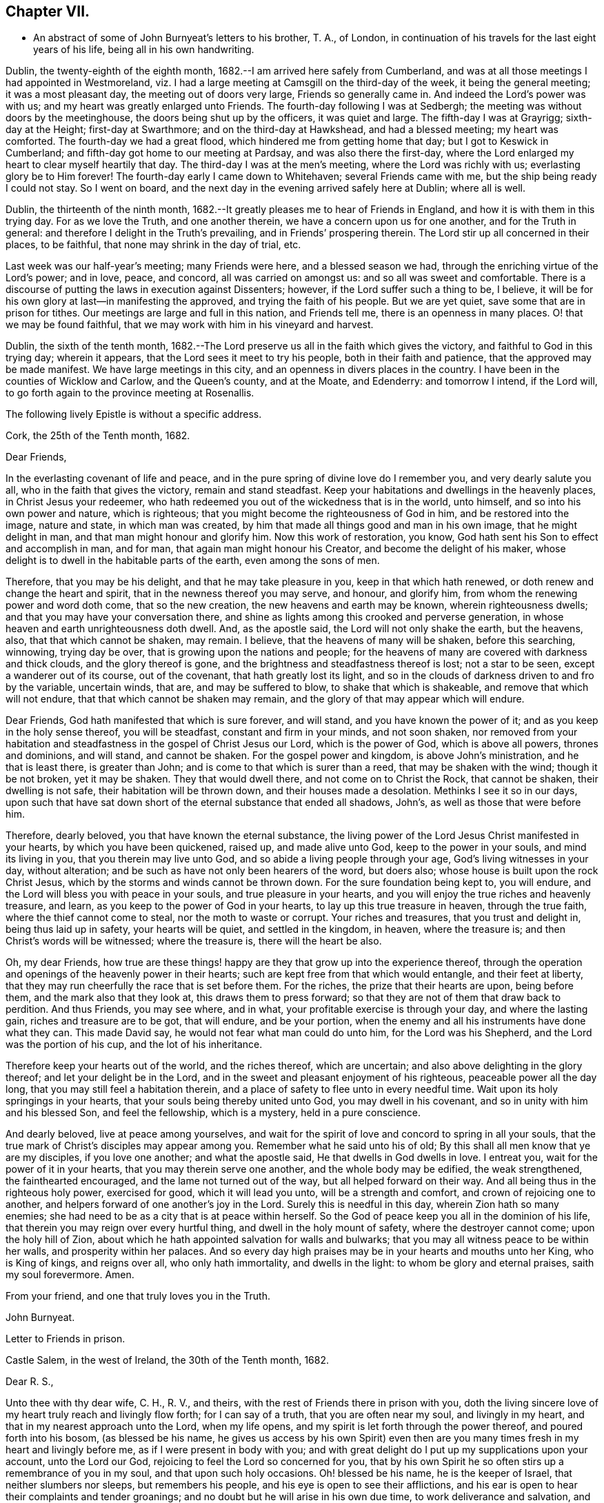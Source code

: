 == Chapter VII.

[.chapter-synopsis]
* An abstract of some of John Burnyeat`'s letters to his brother, T. A., of London, in continuation of his travels for the last eight years of his life, being all in his own handwriting.

Dublin, the twenty-eighth of the eighth month,
1682.--I am arrived here safely from Cumberland,
and was at all those meetings I had appointed in Westmoreland,
viz. I had a large meeting at Camsgill on the third-day of the week,
it being the general meeting; it was a most pleasant day,
the meeting out of doors very large, Friends so generally came in.
And indeed the Lord`'s power was with us; and my heart was greatly enlarged unto Friends.
The fourth-day following I was at Sedbergh;
the meeting was without doors by the meetinghouse,
the doors being shut up by the officers, it was quiet and large.
The fifth-day I was at Grayrigg; sixth-day at the Height; first-day at Swarthmore;
and on the third-day at Hawkshead, and had a blessed meeting; my heart was comforted.
The fourth-day we had a great flood, which hindered me from getting home that day;
but I got to Keswick in Cumberland; and fifth-day got home to our meeting at Pardsay,
and was also there the first-day,
where the Lord enlarged my heart to clear myself heartily that day.
The third-day I was at the men`'s meeting, where the Lord was richly with us;
everlasting glory be to Him forever!
The fourth-day early I came down to Whitehaven; several Friends came with me,
but the ship being ready I could not stay.
So I went on board, and the next day in the evening arrived safely here at Dublin;
where all is well.

Dublin, the thirteenth of the ninth month,
1682.--It greatly pleases me to hear of Friends in England,
and how it is with them in this trying day.
For as we love the Truth, and one another therein,
we have a concern upon us for one another, and for the Truth in general:
and therefore I delight in the Truth`'s prevailing, and in Friends`' prospering therein.
The Lord stir up all concerned in their places, to be faithful,
that none may shrink in the day of trial, etc.

Last week was our half-year`'s meeting; many Friends were here,
and a blessed season we had, through the enriching virtue of the Lord`'s power;
and in love, peace, and concord, all was carried on amongst us:
and so all was sweet and comfortable.
There is a discourse of putting the laws in execution against Dissenters; however,
if the Lord suffer such a thing to be, I believe,
it will be for his own glory at last--in manifesting the approved,
and trying the faith of his people.
But we are yet quiet, save some that are in prison for tithes.
Our meetings are large and full in this nation, and Friends tell me,
there is an openness in many places.
O! that we may be found faithful,
that we may work with him in his vineyard and harvest.

Dublin, the sixth of the tenth month,
1682.--The Lord preserve us all in the faith which gives the victory,
and faithful to God in this trying day; wherein it appears,
that the Lord sees it meet to try his people, both in their faith and patience,
that the approved may be made manifest.
We have large meetings in this city, and an openness in divers places in the country.
I have been in the counties of Wicklow and Carlow, and the Queen`'s county,
and at the Moate, and Edenderry: and tomorrow I intend, if the Lord will,
to go forth again to the province meeting at Rosenallis.

[.offset]
The following lively Epistle is without a specific address.

[.embedded-content-document.epistle]
--

[.signed-section-context-open]
Cork, the 25th of the Tenth month, 1682.

[.salutation]
Dear Friends,

In the everlasting covenant of life and peace,
and in the pure spring of divine love do I remember you, and very dearly salute you all,
who in the faith that gives the victory, remain and stand steadfast.
Keep your habitations and dwellings in the heavenly places,
in Christ Jesus your redeemer,
who hath redeemed you out of the wickedness that is in the world, unto himself,
and so into his own power and nature, which is righteous;
that you might become the righteousness of God in him, and be restored into the image,
nature and state, in which man was created,
by him that made all things good and man in his own image, that he might delight in man,
and that man might honour and glorify him.
Now this work of restoration, you know,
God hath sent his Son to effect and accomplish in man, and for man,
that again man might honour his Creator, and become the delight of his maker,
whose delight is to dwell in the habitable parts of the earth,
even among the sons of men.

Therefore, that you may be his delight, and that he may take pleasure in you,
keep in that which hath renewed, or doth renew and change the heart and spirit,
that in the newness thereof you may serve, and honour, and glorify him,
from whom the renewing power and word doth come, that so the new creation,
the new heavens and earth may be known, wherein righteousness dwells;
and that you may have your conversation there,
and shine as lights among this crooked and perverse generation,
in whose heaven and earth unrighteousness doth dwell.
And, as the apostle said, the Lord will not only shake the earth, but the heavens, also,
that that which cannot be shaken, may remain.
I believe, that the heavens of many will be shaken, before this searching, winnowing,
trying day be over, that is growing upon the nations and people;
for the heavens of many are covered with darkness and thick clouds,
and the glory thereof is gone, and the brightness and steadfastness thereof is lost;
not a star to be seen, except a wanderer out of its course, out of the covenant,
that hath greatly lost its light,
and so in the clouds of darkness driven to and fro by the variable, uncertain winds,
that are, and may be suffered to blow, to shake that which is shakeable,
and remove that which will not endure, that that which cannot be shaken may remain,
and the glory of that may appear which will endure.

Dear Friends, God hath manifested that which is sure forever, and will stand,
and you have known the power of it; and as you keep in the holy sense thereof,
you will be steadfast, constant and firm in your minds, and not soon shaken,
nor removed from your habitation and steadfastness in
the gospel of Christ Jesus our Lord,
which is the power of God, which is above all powers, thrones and dominions,
and will stand, and cannot be shaken.
For the gospel power and kingdom, is above John`'s ministration,
and he that is least there, is greater than John;
and is come to that which is surer than a reed, that may be shaken with the wind;
though it be not broken, yet it may be shaken.
They that would dwell there, and not come on to Christ the Rock, that cannot be shaken,
their dwelling is not safe, their habitation will be thrown down,
and their houses made a desolation.
Methinks I see it so in our days,
upon such that have sat down short of the eternal substance that ended all shadows,
John`'s, as well as those that were before him.

Therefore, dearly beloved, you that have known the eternal substance,
the living power of the Lord Jesus Christ manifested in your hearts,
by which you have been quickened, raised up, and made alive unto God,
keep to the power in your souls, and mind its living in you,
that you therein may live unto God, and so abide a living people through your age,
God`'s living witnesses in your day, without alteration;
and be such as have not only been hearers of the word, but doers also;
whose house is built upon the rock Christ Jesus,
which by the storms and winds cannot be thrown down.
For the sure foundation being kept to, you will endure,
and the Lord will bless you with peace in your souls, and true pleasure in your hearts,
and you will enjoy the true riches and heavenly treasure, and learn,
as you keep to the power of God in your hearts, to lay up this true treasure in heaven,
through the true faith, where the thief cannot come to steal,
nor the moth to waste or corrupt.
Your riches and treasures, that you trust and delight in, being thus laid up in safety,
your hearts will be quiet, and settled in the kingdom, in heaven, where the treasure is;
and then Christ`'s words will be witnessed; where the treasure is,
there will the heart be also.

Oh, my dear Friends,
how true are these things! happy are they that grow up into the experience thereof,
through the operation and openings of the heavenly power in their hearts;
such are kept free from that which would entangle, and their feet at liberty,
that they may run cheerfully the race that is set before them.
For the riches, the prize that their hearts are upon, being before them,
and the mark also that they look at, this draws them to press forward;
so that they are not of them that draw back to perdition.
And thus Friends, you may see where, and in what,
your profitable exercise is through your day, and where the lasting gain,
riches and treasure are to be got, that will endure, and be your portion,
when the enemy and all his instruments have done what they can.
This made David say, he would not fear what man could do unto him,
for the Lord was his Shepherd, and the Lord was the portion of his cup,
and the lot of his inheritance.

Therefore keep your hearts out of the world, and the riches thereof, which are uncertain;
and also above delighting in the glory thereof; and let your delight be in the Lord,
and in the sweet and pleasant enjoyment of his righteous,
peaceable power all the day long, that you may still feel a habitation therein,
and a place of safety to flee unto in every needful time.
Wait upon its holy springings in your hearts,
that your souls being thereby united unto God, you may dwell in his covenant,
and so in unity with him and his blessed Son, and feel the fellowship,
which is a mystery, held in a pure conscience.

And dearly beloved, live at peace among yourselves,
and wait for the spirit of love and concord to spring in all your souls,
that the true mark of Christ`'s disciples may appear among you.
Remember what he said unto his of old;
By this shall all men know that ye are my disciples, if you love one another;
and what the apostle said, He that dwells in God dwells in love.
I entreat you, wait for the power of it in your hearts,
that you may therein serve one another, and the whole body may be edified,
the weak strengthened, the fainthearted encouraged,
and the lame not turned out of the way, but all helped forward on their way.
And all being thus in the righteous holy power, exercised for good,
which it will lead you unto, will be a strength and comfort,
and crown of rejoicing one to another,
and helpers forward of one another`'s joy in the Lord.
Surely this is needful in this day, wherein Zion hath so many enemies;
she had need to be as a city that is at peace within herself.
So the God of peace keep you all in the dominion of his life,
that therein you may reign over every hurtful thing,
and dwell in the holy mount of safety, where the destroyer cannot come;
upon the holy hill of Zion,
about which he hath appointed salvation for walls and bulwarks;
that you may all witness peace to be within her walls, and prosperity within her palaces.
And so every day high praises may be in your hearts and mouths unto her King,
who is King of kings, and reigns over all, who only hath immortality,
and dwells in the light: to whom be glory and eternal praises,
saith my soul forevermore.
Amen.

[.signed-section-closing]
From your friend, and one that truly loves you in the Truth.

[.signed-section-signature]
John Burnyeat.

--

[.embedded-content-document.epistle]
--

[.letter-heading]
Letter to Friends in prison.

[.signed-section-context-open]
Castle Salem, in the west of Ireland, the 30th of the Tenth month, 1682.

[.salutation]
Dear R. S.,

Unto thee with thy dear wife, C. H., R. V., and theirs,
with the rest of Friends there in prison with you,
doth the living sincere love of my heart truly reach and livingly flow forth;
for I can say of a truth, that you are often near my soul, and livingly in my heart,
and that in my nearest approach unto the Lord, when my life opens,
and my spirit is let forth through the power thereof, and poured forth into his bosom,
(as blessed be his name,
he gives us access by his own Spirit) even then are you
many times fresh in my heart and livingly before me,
as if I were present in body with you;
and with great delight do I put up my supplications upon your account,
unto the Lord our God, rejoicing to feel the Lord so concerned for you,
that by his own Spirit he so often stirs up a remembrance of you in my soul,
and that upon such holy occasions.
Oh! blessed be his name, he is the keeper of Israel, that neither slumbers nor sleeps,
but remembers his people, and his eye is open to see their afflictions,
and his ear is open to hear their complaints and tender groanings;
and no doubt but he will arise in his own due time, to work deliverance and salvation,
and they shall glorify him.

Oh! my dear Friends,
how is my soul overcome in the weighty love of God at this time unto you all, who suffer,
or are given up to suffer,
and value your testimony above all things for his name`'s sake that hath loved you;
and so are of that number, that love not your lives unto death,
but are given up to follow the Lamb, whithersoever he goes.
My heart is affected with you in your testimony, and can say, as Deborah of old,
my heart is towards you, who offer yourselves willingly among the people,
now to suffer in the Lamb`'s battle (as they did to war in the outward war)
for that is the way the Lamb and his followers do overcome;
he was made perfect through suffering: and the promise still is,
the Lamb shall have the victory everlasting glory,
and honour and praise to the living God that sits upon the throne, and to the Lamb,
who is worthy forever more.

Therefore dear Friends, look not out, look not back;
but to the Lord your rock and strength look for help and for deliverance; for you know,
that it is from him that salvation comes,
and not from the hills and mountains for he is the God of the whole earth,
and the mountains shall melt at his presence, and before him shall the hills flee,
yea the sea also shall flee, and Jordan shall be driven back,
that his ransomed may pass on, his redeemed people may enter into their rest.
Oh! therefore, let us cleave unto the Lord our Saviour,
and so follow Christ our redeemer, who can cut a passage through the great deep;
let us not be dismayed at any thing, that may rise up in our way to oppose us,
so long as our Leader is with us, and our blessed Rock attends us,
and we feel our dwelling within the munition thereof, our bread will be sure,
and our water will not fail, and our hearts will not be barren,
our souls will not be faint; but we shall grow through the blessings of Israel`'s God,
and live,
when with all their cunning the enemies of the Truth have contrived our overthrow.
For there is nothing can hurt us more in the trying day,
than want of faith in God`'s power and arm of strength,
which never failed them that put their trust therein.
And therefore, my dearly beloved, with whom my soul is bound up in the covenant of life,
wherein I have unity with you, and can say, although you bear the burden,
yet my heart is concerned for you, and also with you in your godly concern and testimony,
for which you suffer; and therefore cannot you be forgotten by me.
For as we love the Truth, and the holy testimony thereof,
for which you suffer and are in bonds, in spirit we are often as bound with you,
and fellow-feelers of your burdens.
And furthermore, we cannot propose to ourselves any other,
than ere long to be sharers with you, to be partakers of the like sufferings,
trials and exercises; and therefore still it is our safety to be prepared in our hearts,
and into the will of God to be given up to do or suffer for his name`'s sake.

For our days do seem to be like the days of old, wherein the apostle said,
they were killed all the day long, and accounted as sheep for the slaughter.
If we look into the Scriptures, we have a cloud of witnesses;
and so through what was written aforetime, which was written for our learning,
we may have comfort, and our hope strengthened,
and so be encouraged to trust in the Lord our strength, and in whom our hope is.
And now it is still to be our care, as lambs or sheep, to live in innocency,
and so as lambs to suffer for our innocency, and for our testimony,
which we are called unto; and surely, I often consider,
what more innocent practice can we ever be found in, than in our peaceable meetings,
to wait upon the living God and to worship him, in his peaceable spirit,
by which our hearts come to be cleansed of all evil,
and our spirits gathered into the peace and love of God, in which we love God again;
and not only so, but have our hearts filled with love and goodwill towards all men,
in the peace and sweetness of which, we are enabled to pray for the good of all,
even our enemies.
And if this must be misinterpreted,
and our righteous and godly intentions counted a transgression of the law,
and a breach of the peace, I do not know what such who so do, can call innocency.
Surely, every one whose heart is rightly exercised in this godly duty,
which the living God calls us unto, must needs be innocent before God,
and in that frame of spirit, wherein we cannot, nay, dare not, desire the hurt of any;
but as the Truth ariseth, pray for all men, both for rulers and people.
Thus I know, under the exercise of the righteous power of Christ in our meetings,
are our hearts qualified; and then if we must suffer for well doing,
under the name of evil doers, we shall be happy; and may satisfy ourselves,
with what Christ of old said, the servant is not greater than his Lord:
for if they accounted him a blasphemer, and said, he had a devil, and so persecuted him;
we may well look unto him, and comfort ourselves in following such an example.

Be ye comforted, you faithful sufferers with Christ and for him,
and comfort your hearts in the recompense of reward, which is with God for you;
and wait for the Spirit of God, and of glory, that it may rest upon you.
Never look out, for your cause is good; it is that which God hath called you unto,
and you are happy in your nobility and valour;
and whosoever shrinks from their innocent testimony in this matter,
will suffer loss in their inward condition: for if any draw back,
such shall know the Lord will not go with them, nor have any pleasure in them,
nor be their comforter, but reprover.

My soul desires that all may be valiant for the Truth, and stand in the power thereof,
to what the Lord hath called unto, that so you may be together as a city set on a hill,
that cannot be hid.
For though the foxes have holes, and the fowls of the air have nests,
yet remember what Christ said to the man who said he would follow him.

The Lord give you all valour and strength, and enrich you with true patience,
which tribulation worketh into the right exercise,
that you may all grow up into the true experience, and into the hope,
which makes not ashamed;
that the love of God may be shed abroad in your hearts every day, by his Spirit,
which he hath given you: and then will you all feel a dwelling in his covenant,
and in his peace.

And so in this covenant, peace and love, I very dearly salute you all,
and in it do I still remain, your friend and brother.

[.signed-section-signature]
John Burnyeat.

--

Cork, the eighth of the eleventh month, 1682.
I have been through these parts as far as Castlehaven,
and had a meeting there yesterday week, and so returned back again to Cork,
to the six-weeks meeting; where we had a blessed season,
the Lord`'s power was richly amongst us.
And after tomorrow, I think to go towards Youghal, and so into the county of Tipperary,
and then to Castle-dermot meeting; and then for aught I know, towards Dublin.
I am comforted in my service amongst Friends, who are generally glad of my coming,
and of what they have an expectation of in relation to my marriage:
but my heart is fully satisfied, in that I feel the Lord`'s goodness towards us,
and in his fear I do delight to wait upon him in this, as in other things,
and desire that we may be a good example.
And, therefore, I find it our way not to be hasty: the Lord give us wisdom to walk so,
as that he may be glorified, and Friends in us comforted.
This I desire above all earthly things.

Dublin, the thirtieth of the first month, 1683.
I am concerned to hear of the continued sufferings of our Friends in England:
we are yet at ease here, as from those things:
the Lord work our hearts more and more into thankfulness, and guide us in wisdom,
to walk worthy of these favours, that in displeasure he may never take them from us;
but whenever he is pleased to remove them, it may be in his love, for a trial unto us,
as I believe it is with many of his faithful ones,
whom my soul desires he may still preserve in the faith that gives the victory.

I have been in the north, and did pass amongst Friends, and had a blessed service.
I am intending to go forth of this city tomorrow towards Wicklow,
and so through the county of Wexford to visit Friends there.

Dublin, the tenth of the third month, 1683.
We have now accomplished that concern of marriage,
which we have for some time been under; and blessed be the Lord,
he has been unto us a comfortable director in our undertakings in this matter,
to the satisfaction of Friends in the general, who were with us.
And besides the Friends of this city,
we had many of the Friends of the south end of the nation,
who were come to be at the half-year`'s meeting, and some the sooner upon our account;
and abundance of other people.
We had a blessed meeting; several brethren were with us, and the Lord`'s power assisting,
all things were well, and we had peace and comfort, and the Truth was honoured;
and not only Friends,
but many sober people were greatly affected with the management thereof. Well;
the Lord will honour his name and way and people, if we be but careful to honour him.
The Lord is good unto us: we have cause to mind his goodness unto us;
and truly that which is chiefly in both our hearts, is to seek his glory,
and above all things to desire preservation in his wisdom.

Dublin, the twenty-fourth of the fifth month.--There is a report abroad,
that meetings will be disturbed and broken up, but nothing is done yet;
it may be that Friends here, as well as in other parts, must bear the burden,
as to the right part in suffering; and I hope,
it will be Friends`' care to be given up in the innocency,
to suffer for that testimony the Lord hath raised in their hearts,
by which we have been kept innocent and clear from the beginning under all governments:
and so we never could touch or join with that which did seek the hurt of any.
This must be our cloak or covering, and this gives boldness,
and is and will be the ease of the spirits of all the faithful,
and that which will answer the consciences of our adversaries.
I believe, if some suffering do come, it will work for good through trying our spirits,
faith and patience, so that many may come to know themselves, and the Lord,
and his power also, better thereby.

From the Marshalsea prison in Dublin,
the ninth of the sixth month.--We are very likely to partake in some
measure of suffering with our Friends and brethren in England.
The last first-day, the mayor sent the marshal to our meeting in the forenoon;
I was speaking, and he commanded me to go with him, which after some discourse I did.
He commanded the meeting to disperse, but Friends kept quiet in their places.
I was carried before the mayor, with whom I had some discourse to this effect:
He asked me, why we did act contrary to the government,
having been commanded not to meet?
I told him, we do nothing in contempt of the government.
But, said he, why do you not obey then?
I said, because it is matter of conscience to us,
and that which we believe to be our indispensable duty, to meet together to worship God.
To which he answered, you may be misled. I told him if we were misled,
we were willing to be informed, if any could do it.
Then it was urged, other dissenters had submitted, and why would not we?
I said, what they do, will be no plea for us before the judgment seat of the great God.
So after some other discourse, the mayor committed me to this prison.
The professors have left their public meeting-places: the bishop of Dublin sent for them,
and they consulted together, and with consent returned this answer,
that they would forbear.
The bishop also sent for A. S. and did to him require the same of Friends;
but A. S. told him, we could not forbear to meet to worship God, etc.
In the end the bishop said, if we would meet, we must take what did follow, etc.
However, I hope it will work for the honour of Truth.
The Lord preserve Friends faithful and valiant: I hope God has a remnant,
that will stand in the trial: though if sufferings do come hard,
it may cause some to turn their backs.
Let the Lord order, as He pleaseth; I know no better way,
than to endeavour to be prepared for suffering.

[.embedded-content-document.epistle]
--

[.letter-heading]
Epistle to Friends in Gloucester Prison.

[.salutation]
Dear Friends,

Unto you, who are faithful sufferers in that city,
with the rest of the faithful in that country,
who in your hearts are given up to suffer for the holy
name of the Lord Jesus Christ our Saviour,
who hath called and redeemed, chosen, and given you hearts not only to believe,
but also to suffer for his name`'s sake,
and thus had counted you worthy as vessels of his choice; unto you all, I say,
in the name and love of Christ Jesus our Lord, I send greeting,
and with all the tender salutation of my soul and
spirit in that near affection and holy union,
into which, by the power of the Holy Ghost we have been gathered and united:
so that as members of that one body, into which we have been baptized by that one Spirit,
wherein the true access unto God doth stand, we have our fellowship together,
and so drink together into that one spirit,
and are refreshed with the water that flows from the living Rock,
that followed Israel of old, who is the Rock of our age,
the stay of the generation of the righteous in this day,
that upon which we have our sure standing, so that we cannot be easily moved.
Though the winds do blow, and the waters swell and toss,
and the unestablished be driven to and fro, and so afflicted in their spirits,
yet this Rock abides for a habitation and being
of safety unto all them that keep firm thereunto;
and as they abide near in their spirit unto the holy power thereof,
they find the living spring of that grace from the same in their souls,
that the world cannot take away, whose treasure the thief cannot steal,
nor the moth waste; for it is heavenly, and kept by a heavenly hand.
And such who mind this, will be ready to offer up their earthly substance,
and also themselves, into his hand and will, out of which no man is able to pluck.
And surely,
in this day there is no true rest or satisfaction to the souls or spirits of Friends,
but as they get hither in the faith with their hearts and spirits:
and when we are here spiritually.
Oh, this holy shield, how doth it defend!
Oh, the holy Rock, how do we sit under the shadow of it!
Oh, the holy joy, that the dwellers upon this do feel in their spirits,
though the tempest be great!
Oh, the God of heaven keep us all in the holy sense of this,
that our spirits may be borne up from sinking under our exercises in the trial;
that so we may all glorify him in our day.

Dearly beloved, you tender, suffering children, whose hearts are tender of God`'s glory,
and therefore are willing to give up yourselves and your all for his name`'s sake,
that you may be of that number, who following the Lamb whithersoever he goes,
and not loving your lives unto death, that you may stand with him upon Mount Zion:
my heart and soul is knit unto you, and you are near me,
and in the unity of the ancient life, I feeling love abundantly to flow unto you,
you have had a proof of the sincerity of my love of old unto you: and truly,
you that stand in your innocent testimony faithfully,
do engage my heart still more and more in the love unto you.
Oh the tender meltings of my spirit in the sweetness of the love of God,
in which I reach you, and rejoice with you in your joy,
which all the wrath of man cannot put a stop unto.
I know, your hearts are at ease, and your spirits free,
and the weights and burdens from off you who are freely given up to suffer,
though in these bonds outwardly;
but there can be no such spiritual portion received by any
that shrink from their testimony in this day of trial.
For the word is true forever, they that suffer with him, shall reign with him: He,
the Captain, was made perfect through sufferings,
he must be followed by all that come in the fulness, to partake with him of his glory.
And such who draw back,
and would find a place of safety for themselves
to escape their sufferings for their testimony,
though they should fly to the uttermost parts of the earth,
the Lord`'s hand will find them out,
and there will not only be a holding back of the portion,
but a spiritual pain will overtake, where the heart is tender; and because thereof,
uneasy will every place be unto their spirits.

And therefore, my dear Friends, keep in the faith and word that justifies,
and then will you reign in the seed that is heir forever; wherein you will overcome,
and inherit, and be conquerors, and so triumph with the Lamb that must have the victory,
before whose feet the crowns of all the mighty must be laid down;
unto whom the kings of the earth, and all flesh must bow; in him we trust,
his heavenly kingdom we wait for, and pray for the coming of,
that even such as are our enemies, by the power thereof may be converted unto God,
and so have an inheritance with us in that kingdom, that hath no end.
That so mankind might rest together in that hope, that makes not ashamed;
where the love of God might be shed abroad in all hearts by his Spirit.
Thus God is filling the hearts of his children with good will towards all:
the Lord keep us therein forever!

Dear Friends, by this know that I am well,
and am now come to have a share with you of the
sufferings that attend for the gospel`'s sake.
I have been three weeks a prisoner here in the Marshalsea of Dublin.
So in the true fellowship of the gospel am a partaker with you both of the
sufferings and consolation that attend us for the testimony thereof.
I remain your brother,

[.signed-section-signature]
John Burnyeat.

[.signed-section-context-close]
From the Marshalsea, in the city of Dublin, the 25th of the Sixth month, 1683.

--

Dublin, the ninth of the seventh month.--We are satisfied,
that the Lord`'s hand is in all these things; and doubtless,
he hath a purpose to magnify his arm,
and thereby to exalt his own name and precious Truth in the end; and in his so doing,
his people shall be comforted, and receive the reward,
even every one that endures unto the end.
And truly, as our eye is unto Him in our exercise,
we feel still a ground for a sure hope,
even that which abides as an anchor sure and steadfast; by which we are held,
that we cannot be driven away.
In this is our comfort, when we seem as to the outward, as if we had no surer place,
than upon the tossing waves of the troubled tempestuous sea; all is uncertain,
no steadfastness or stay for rest unto any in looking out.
And therefore I often think, I am satisfied it is God`'s way,
thus to blow upon the nations with the breath of his displeasure,
that all the waters (for the people are waters) may be tossed together,
and that they may be made restless, and driven on heaps, and into confusion;
and so become a sea into which Babylon, as a great millstone, must fall,
to make her perpetual end; even that mystery Babylon spoken of, of old,
that hath so prevailed, and made the nations drink,
and gone over peoples and languages;--not one people only;
and all that partake with her in her sins,
must partake with her in her plagues and judgments.
And therefore is the Lord calling out of her; but her sins, her delights and delicacies,
many are unwilling to part with: and that is the reason why many stay there,
that do not think themselves within her borders.
But the nations are drunk with her wine, and know not what they are doing;
for their understanding is lost.
O! the sadness of that day! my soul often doth view it but the
greatness of their sin doth draw it down upon them,
which is come into the view and remembrance of the dreadful God.

And therefore may all the righteous rejoice, who truly feel redemption out of her,
and are come, through Christ the seed, to be sons and daughters of Zion;
and so heirs of the peaceable Jerusalem, which is built upon the rock and foundation,
which the gates of hell cannot prevail against.

We are here still detained prisoners, and have of late written to the mayor;
but he answered, he would not set us at liberty without an order from the deputy.^
footnote:[The Earl of Arran.]
Then we wrote to him, and A. S. and S. C. did go to him, and he was very kind to them,
and told them, he had a greater love for us, than any other dissenters,
because he believed that we did mean honestly.

Dublin, the fourth of the eighth month, 1683.--I have been a time in the country,
and came into the city again but yesterday.
I went to the province meetings at Rosenallis, and have visited many meetings:
I was comforted with Friends in the good presence of the power that did attend us.
Things are pretty well among Friends, and our meetings large and full.
We feel little of those sufferings which our
dear Friends in England have heavy upon them:
the Lord preserve us tender, low and humble,
that we may be worthy of such a mercy from the hand of the Lord.

Dublin, the sixteenth of the eighth month.--I am now cleared of my imprisonment;
we wrote to the deputy a few lines, which he carried to the council.
After which he sent his secretary to the recorder of
the city with his order for our release;
which was very full and clear, without anything demanded of us.

I have not heard that Friends in any part of this nation are meddled with.
We enjoy great favours at the hand of the Lord:
O! that we may walk worthy thereof forever,
and be moved thereby to a sense of what our dear Friends in England still suffer;
and then will the mercies we live under, be rightly valued.

Dublin, the ninth of the twelfth month.
I have been through all the meetings in Ulster,
and returned home but the third-day this week.
I had a blessed time amongst Friends, and found things in the main very well.
I had large and peaceable meetings,
which is a mercy I desire the Lord may so sanctify unto us,
as that we may walk worthy of them, while they are afforded us:
and when he sees meet to order it otherwise, we may be prepared.
I have been but little at home of late,
and know nothing but that I may go next week forth of
town again towards the other end of the nation.

Dublin, the seventeenth of the first month, 1684.--I came home this day:
I have been through the most of the South and Western parts, and have had a good journey,
and found Friends generally well, and all our meetings peaceable.

Dublin, the twentieth of the first month.--In my last I hinted,
that I was but newly come home from visiting Friends in the Southend of the nation,
and so from the Provincemeeting at Castle-dermot, I came home on the second-day,
and an appointed marriage^
footnote:[This was Amos Strettel`'s marriage.]
was to be on the third-day, which +++[+++took place]
accordingly; and abundance of people there was, so that we had a good opportunity,
and the people generally well satisfied:
so that a very great report of recommendation is abroad
through the city concerning our order and method,
and the gravity and solemn manner of our accomplishing it.
It is greatly our comfort, when in all our ways we honour the Truth.
I have had a busy winter in travelling, and that prosperously; and now I see nothing,
but I shall have liberty to stay awhile at home.
The Lord is good to us, and orders things to our comfort; and we are comforted in him,
and one in another: blessed be his name forever!

Dublin, the ninth of the third month,--It is just the time of our half-year`'s meeting,
and there are many Friends in town.
We had a very large meeting, and very quiet and well,
and things in the general very well amongst Friends as relating to Truth.
We have cause to be thankful to the Lord for his mercies and comforts we enjoy;
who is the Author of all mercies and comforts,
sanctifying all things rightly to them that fear and love him,
through the sanctifying of their hearts by his word, that keeps, bears up, and upholds.
The Lord keep all our hearts stayed in this,
and then will all things work together for good, according to the ancient saying.

Crabtreebeck in Cumberland, the twelfth of the sixth month.--I left Dublin,
sixth-day was a week; I have some intent to go over into Scotland,
but am not yet certain of the time: but do hope, if the Lord preserve me in my liberty,
to return into this country again.

Graysouthen,
the nineteenth of the sixth month.--Between two or
three weeks`' time I hope to be as far as Edinburgh.

Leith,
the sixth of the eighth month.--I have had a very peaceable and prosperous journey,
since I came into Scotland hitherto.
I came to Edinburgh at the time appointed, and stayed here one first-day;
and then took my journey into the north, and J. H. and J. T. with me.
I spent about three weeks there, and in my journey: had meetings, while I was there,
almost every day, and a blessed open service, through the Lord`'s power, amongst Friends.
For there is an open, tender-hearted people, and they were glad of my coming;
for there had not been any English Friend among them of a long time.
And being clear, J. T. and I came away this day a week, and left J. H. there;
we got to this town the fourth-day of the last week,
and were at Edinburgh the fifth-day at their meeting,
and yesterday had a blessed meeting there in the forenoon, and here the afternoon.
Tomorrow we intend to take our journey for the west;
and do hope to be clear this day week to go for England,
and to be in Cumberland tomorrow week, if the Lord will.
Hitherto all hath been very quiet where I have been; and I hear nothing,
but Friends`' meetings are quiet all over Scotland, and Friends are suffered to be quiet:
but in some places they are very busy with some other people.
Here hath been a pretty deal ado about a plot; but of these things we know nothing,
nor in such doings have any hand, and therefore about it desire not to meddle.
Though others`' doings may bring sufferings upon us; yet still our happiness is,
to be kept innocent, that if we suffer, it may not be for evil-doing;
and then it will be well.

Eaglesfield, the twelfth of the ninth month.--Truly in this trying day,
wherein we are all of us like to have our faith and love to God tried,
our greatest concern always is, to be in our hearts truly and wisely given up,
and resigned to the will of God;
that we may therein rest in and under whatsoever the Lord may order for us,
or call us unto; and then may we have peace in every exercise,
and have dominion in our spirits over every opposition,
many of which the true travailing Israel of God meet with in this age.

I got very well through the west of Scotland, and met with no disturbance:
all was quiet when I was there.
Our meetings are quiet in Cumberland: I suppose, I may stay yet about two weeks here.

Stockton, the eleventh of the tenth month.--I came out of Cumberland about two weeks ago,
and was at Strickland-head, and then came on into Bishopric,
and thought I should but have touched at Darnton +++[+++Darlington]
and this town, and so on into Yorkshire; but when I was at Darnton,
it came upon me to give Friends a visit further in this county.
So I went to Durham, and had a blessed meeting there, and did visit the prisoners.
Then I went to Sunderland, had a meeting there, and then to Shields,
and to T. F.`'s and had a meeting there.
I thence returned to Shotton, and to this town,
and had a blessed meeting in the evening yesternight, it being their meeting time.
They are usually kept out of their meetinghouse here; but yesternight we got in,
and the meeting was full and peaceable: and so have been all the meetings,
where I have been.
And now I am ready to go over into Yorkshire,
and do hope to be at York in about two weeks`' time.
I suppose I may be there first-day come two weeks.

Grayrigg, the twenty-sixth of the eleventh month,
1684.--I have had a very comfortable and peaceable journey,
and came through Cleveland and the Moors to Whitby, and from thence up to Malton,
and to York: meetings have been quiet all along where I have been.
Yesterday fortnight a constable was at the meetinghouse before I came,
and stood in the way to speak with the Friend that I came along with,
it being just before the sessions.
He had a warrant, and was to give his return at sessions; and therefore threatened,
that if we would not forbear to meet that day, he must carry us before a justice.
However, after we had reasoned awhile with him, we parted, and went into the meeting;
and he went away, and did not come into the meeting.
So we had a blessed meeting, and parted in peace; and the Lord`'s power was over all,
to our great joy.

This was all the appearance of molestation I have yet met with:
and I have had a very good season, and abundance of meetings, since I left York.
In Yorkshire I was at Robert Lodge`'s house,
and had his company a pretty time out of Yorkshire.
I went to Lancaster, and when I had visited Friends,
I came into Westmoreland to Preston meeting; and yesterday was at Sedbergh:
we had a peaceable meeting, but out of the meetinghouse in the street,
the meetinghouse being locked up from Friends.
I intend some meetings in this county, and so down to Swarthmore, and on into Cumberland,
as the Lord makes way.

Eaglesfield, the twenty-fifth of the twelfth month.--I have had a very peaceable journey,
and visited Friends`' meetings very fully in Westmoreland, and all was quiet.
Since I came into Cumberland, I was at Carlisle and the Border;
now my service seems to be over, and I am preparing to go home.
I was at Workington this day, and tomorrow I intend to go to Whitehaven,
and to take the first opportunity for Dublin.
Thus far I have been preserved very well through all my travels;
and now I hope I shall get home.

Dublin, the 25th of the first month, 1685.--I got well here last night,
but was put ashore in the north, in Strangford River, about seventy miles from Dublin,
and about four-and-twenty from Lisnagarvy: and being put ashore there,
I found an openness in my heart to give Friends a visit in the north;
so I spent near two weeks among them, and had many good meetings,
I am very glad and my heart is truly thankful to the Lord,
for his preservation through this last journey so safe and clear,
and that he ordered my way so comfortably home;
where I hope I may be of service in my place, and a comfort to Friends.
The Lord our God is to be minded by us in all things.

I find things amongst Friends generally pretty well, as formerly,
and meetings very large and peaceable here and in the north.
I am intending to go out of town to the province meeting.

Dublin,
the sixteenth of the third month.--At this half-year`'s meeting we
had a very great appearance of Friends out of the country,
many say they have not seen so many ever before:
and to our public meetings abundance of other people came,
even far more than could get into our house: and they were very sober,
so that the Truth hath a good place amongst sober people.
Though the professors, who shrink and hide, we are informed, do rail against Friends;
they seem as if they were given up to hardness of heart,
and so set in their blindness and hardness, that they go on,
till the rod comes upon them.
For they do not lay anything so to heart,
as thereby to be brought off from the evil error of their hard and prejudiced minds.
It doth appear that they envy Friends`' good,
and are offended that we do not fly into holes as they do.
But as for Friends, they are very cheerful; and we have had a very blessed season,
and are kept in unity, peace, and concord in our meetings and concerns:
and the Lord`'s good presence is preciously with us, to our comfort and consolation.
And blessed be the Lord, he is not wanting to us, both to sanctify our hearts,
and also to fill them with his spiritual mercies,
and to contribute of his other mercies and blessings,
whereby he may make our days pleasant unto us;
that with gladness and joy of soul we may serve and praise him, who is worthy forever.
Amen.

Dublin, the fourth of the sixth month.--Yesterday I came home,
having been through the south end of the nation, and between six and seven weeks away;
and have had a very comfortable journey amongst Friends, and peaceable.
Blessed be the Lord for his mercies towards us.

[.embedded-content-document.epistle]
--

[.letter-heading]
Epistle to John Banks.

[.signed-section-context-open]
Dublin, the 19th of the Sixth month, 1685.

[.salutation]
Dear John Banks,

Unto thee with thy fellow-prisoners,
who suffer for the blessed testimony of that precious Truth, in which we have believed,
doth the real and tender affection,
and love of my heart and soul flow forth at this time;
and in the sweetness and peaceableness of that which is our life, do I dearly salute you,
and in the unity thereof tenderly greet you all, whose hearts are kept up in that,
and under the holy conduct of it, for which you suffer.
In this we have our unity, which in itself lives and reigns over all,
and shall reign in its own pure dominion and dignity,
even the power of our Lord Jesus Christ, to whom principalities and thrones,
and dominions must be subject.
It is for His testimony, you know, that you suffer, to wit, the testimony of Jesus,
which you have received from him by his Spirit,
and thereby have it sealed in your hearts.
Though many do not understand the weight and certainty of your testimony,
for which you suffer, and therefore may look lightly upon it; yet you,
who are enjoyers of the power, and have received the Spirit of Jesus,
which is the Spirit of prophecy, and so his testimony therein, you feel the weight of,
know the certainty of the testimony for which you suffer;
and so in your sufferings have your peace and justification.

My dearly beloved in the Lord,
see that you all hold that fast in your hearts in the rich possession of it,
for which you suffer, that you may feel your reward with you,
and your comforter in you to bear up your spirits over all your sufferings;
and so you will have a satisfaction in yourselves, that whatever others say,
or may think of your sufferings, and the reason thereof,
you know that it is for the Truth and its testimony that you suffer,
and for keeping of your consciences clear in the sight of God.
And so in the hidden man of the heart, you rest in quietness,
in that hidden life which you receive from Christ; and here is your peace and comfort,
which no man can take from you; or knows of it, but such as are in fellowship with you,
who live in, and love the same testimony.
Those who know not your reward, your crown, or your peace, cannot reach to take it away;
and that is our joy, that we have a crown and inheritance, that is out of their sight,
and so out of their reach.

Oh, therefore let all take heed, that through carelessness or looseness of spirit,
or any other thing, you be not beguiled or betrayed from that, to the losing of it,
while you are suffering for it!
You know, my Friends, it is possible; such things have been even in our age,
that while some have been suffering for the Truth,
they have been betrayed from the Truth,
and the innocency and simplicity of it in their hearts; and so have lost the Truth,
even that for which they were called to suffer.
For you know it is an inward thing,
and must be held in the inward unity of the mind in a spiritual fellowship,
and if there be not a care,
even while we are in one thing doing for the Truth in the outward,
in the inward we may lose it, and our justification by it;
and then whither shall we go for our peace and recompense?
The God of my life give you all wisdom and fear, and fill you with holy reverence,
that you may still stand in awe before him, and be watchful over your spiritual path,
and the feet of your souls and minds,
that you may tread in the invisible way of peace and righteousness.

And dear Friends, live in peace and love together amongst yourselves, and in a holy,
solid life before all men, keeping out of the spirit of the world in all things;
that as it is upon a religious account you suffer,
you may appear in all other things to be religious men, or otherwise you know,
the Truth cannot be honoured by your suffering.
For if men, who suffer for or upon the account of religion,
appear not to be religious men, this overthrows the glory and beauty of their religion,
and brings it into disesteem amongst men; and therefore did Christ command,
that our light should shine before men, by their seeing of our good works, etc.
And have a care of provoking one another unto any thing that is evil;
but endeavour to stir up and provoke one another unto love and good works;
that you may build up one another therein, and so help to bear one another`'s burden,
and fulfill the law of Christ,
that you may all be kept up together in the justification and peace.

And so dear Friends, my heart`'s love being unto you,
I send these few lines as a testimony thereof, by which you may know,
you are in my remembrance in the love of God,
and my heart hath an honourable esteem of your testimony,
and your sufferings in righteousness for the same.
I desire to be remembered to Friends in the country, both below Carlisle, and above,
and Friends in the city; to John Carlisle and family, with the rest.
My wife`'s dear love is to you all.
My love is with you.
Farewell!

[.signed-section-closing]
From your friend,

[.signed-section-signature]
John Burnyeat.

--

Dublin, the sixth of the seventh month.--I am glad to hear,
that things are so still and quiet in England,
and that Friends have some little breathing time of ease from their sharp persecution.
It is the Lord`'s mercy towards us: but our innocency is that which must speak for us;
and if we lose that, our defence would depart from us;
and then there would be none to fly unto: for vain is all help from below.
Therefore it will be our happiness to rest quiet, with our faith in Him;
for he is able to preserve, who promised them of old,
he would give them favour in the eyes of the king of Babylon.
And it had been their safety to have trusted in His word;
but in their taking their own way, they brought ruin upon themselves;
and so will all do now, whose eye is not unto the Lord to stay their minds upon him,
but who look out to follow their own contrivances.
I know the Truth will keep out of all such things,
if Friends be careful to keep under the conduct thereof:
but if fleshly reasonings prevail in the unbelief, then the eye goes out,
and the mind +++[+++falls]
into the haste; so the patience and long-suffering is lost,
and the hope and faith let fall.
Then the creature can neither trust in the Lord, nor stay rightly for His time and season.

Our meetings are very quiet and peaceable, which is a mercy we greatly value,
and our hearts in the Lord`'s Truth are at rest, and that is our comfort.
Both there and here, and wherever we are,
it will be our place to be prepared for suffering,
that is likely to be our portion for the Truth: and it is but as it was of old,
if any will live godly in Christ Jesus, he must suffer persecution.
I am ready to go out of town to visit Friends in the county of Wicklow.

Dublin, the nineteenth of the seventh month, 1685.--I am sorry,
that so much occasion of offence should be given to some Friends here,
by some that take liberty there,
(viz. at London,) by running back into such things as the Truth condemns,
and so to be encouragers of pride and vanity, which will grow too fast,
to the drawing down of the displeasure of the Lord upon man.
Therefore I would have Friends to stand in that which is plain,
and keep to the cross in their trades and dealings, and clothes, and in all things,
that they may remain standing witnesses for God in righteousness against pride,
and all the vanity of the world; for therein will stand our safety forever.
I desire, that we may live up to the Truth in all things, that the blessing may attend us.
And indeed, we had need to be circumspect; for every lawful thing is not expedient;
because there may be an unlawful liberty strengthened thereby.
The Lord keep us all in his wisdom truly lowly and humble,
that we may still honour him in all things,
and remain a people through our day to his glory.
For if with us in our day we let the spirit of the
world prevail to the overthrowing of our own testimony,
what example and footsteps shall we leave to them that come after us?

I am full, and could say much, for my heart is concerned to hear those,
who themselves are not so good as they ought to be,
strengthen themselves by bad examples.
For though some may be slow to mind that which is good,
so as to learn good from the example thereof;
yet they are quick to take encouragement from the contrary.

[.embedded-content-document.epistle]
--

[.letter-heading]
Epistle to Friends.

[.signed-section-context-open]
Dublin, the 12th of the Eighth month, 1685.

[.salutation]
Dear Friends,

In the universal spirit of life and truth, and of righteousness and peace,
doth the tender affection and pure love of my heart flow forth and reach unto you all,
who are true lovers of the power and the holiness of the same, wherein alone it is,
that we bear the image of him whose name is holiness, and his nature and being in purity;
so that in that only we do draw and may draw near unto him, and have fellowship with him,
and enjoy his presence, who is our God, our life and salvation.
In the unity of that, whereby we have been quickened,
and through which we live unto him who hath quickened us,
do I exhort and beseech you all,
to mind with reverence his secret and sweet visitations
by his holy power upon your spirits in your hearts;
that you feel that to appear there,
and so through the brightness of its appearing to destroy him,
whose coming is after the working of Satan with all power,
and with all deceivableness of unrighteousness in them that perish;
and not only to appear and destroy him and his works, but also to abide with you,
and dwell in you, and so make you his dwelling-place.
And you being watchful, shall not watch in vain, because the Lord will be your keeper;
and then, he keeping the city, the watchman waketh not in vain.

Thus you may see it fulfilled in your own hearts and so
have comfort and confidence with holy David,
and with him live above the fear of evil,
though you might walk through the shadow of death, because of the Lord`'s being with you.
Friends,
see that you all be mindful of him in his appearing by
his power and spirit of grace in your hearts,
and let him have room there, and not to be straitened, thronged or oppressed;
for he delights to dwell alone there, and have the whole heart to himself,
and at his own disposing, that he may fill it with that in which he takes pleasure,
and in which he only may be glorified and honoured.
Therefore doth he require the heart, saying, my son, give me thy heart;
and Christ commands that we should love him with all our hearts.
So let him have room in your hearts, and take heed that with this world,
the spirit of it, nature of it, and love to the things therein,
your hearts be not filled, and so taken up, that there be not room for him,
whose coming is with such glory and fulness,
that he fills all who are rightly poor and empty, with that fulness, richness and glory,
that there can be no want to them, who have him for their portion and inheritance;
and keep single in their hearts before him.
But where the heart is filled with delight in, or desire after other things,
out of the covenant of God, which is out of his favour,
there the Lord will not delight to dwell, there is not room; nay,
he will not delight to appear there,
because it will be his grief and an oppression unto him.
Was it not so of old, when he took up his complaint against both Judah and Israel?
as you may see, Amos 2,
how the Lord pleads with them, and threatens them,
what he would bring upon them for their sins, which he reckons up against them;
and withal to aggravate their crimes, as he might justly do, he also tells them,
what he had done for them, how he had destroyed the Amorites for their sakes,
brought them out of the land of Egypt, led them in the wilderness,
given them the land of the Amorites to possess, raised up of their sons to be prophets,
and their young men to be Nazarites.
But, saith he unto them, ye gave my Nazarites wine to drink, and commanded my prophets,
saying, prophesy not; behold I am pressed under you,
as a cart is pressed that is full of sheaves.

Hence it may be understood, that when he hath been at work,
and hath done good by his glorious power, who worketh wonderfully for them,
and now in them also who believe in his power; if there be a going from him,
and letting other things into the heart,
where he should rule and have his dwelling in man, and so with man,
it becomes a grief and an oppression to him, and a provocation,
that he will not always bear it, nor spare man, though he is long-suffering,
as may be seen very fully in that prophesy of Amos,
and more at large through the Scriptures, which were written for our learning,
that we might be warned, and thereby stirred up to that diligence,
care and watchfulness which may tend to our preservation.

And now considering these things that were of old, and observing,
how that in our age the Lord hath made known his wonted goodness to us,
even that which doth far exceed the outward privileges of outward Israel;
for that which he blesseth us withal,
is a possession and enjoyment of a degree of his own Life, who is the Creator,
by which he created all things, which is more than the enjoyment of the creature;
the loss of which was the great penalty laid upon Adam, if he broke the command;
which he having lost, is again restored unto us through Christ Jesus, the second Adam,
the Lord from heaven, which we having received, do thereby live unto God,
and therein serve him.

Dear Friends, the thing that is chiefly in my mind unto you is,
to entreat and beseech you all, to be tender in your hearts,
and careful over your spirits, that you may not let in, nor join with any thing,
that will bring grief or oppression upon your life,
or lead you into the transgression of the law thereof.
Mind the exhortation of the apostle, grieve not the spirit, by which you are sealed, etc.
As you are careful,
watchful and wise to take heed to the holy conduct and blessed
leadings and direction of this spirit and the law thereof,
your souls will dwell in peace, and your feet will tread in a safe path,
even the path of peace, and your steps will not slide;
but you will witness what David said of old, to be true,
the righteous shall inherit the land, and dwell therein forever; for saith he,
the mouth of the righteous speaketh wisdom, and his tongue talks of judgment.
The law of his God is in his heart, none of his steps shall slide.
So here you see, what it is that keeps from sliding,
the law of God which is in the heart; this preserved David,
for it was as a lantern to his feet, and a light unto his paths.

Oh! my dear Friends, you may be happy; yea, we may all be happy,
if we be as careful as we ought, to walk by this rule.
Oh! the sweetness, peace and glory, that he fills the hearts of all his people with,
who take heed unto his law: the Spirit is not grieved,
the life of the soul is not oppressed, the soul, life or spirit of man is at ease,
and so in the glorious liberty of the sons of God, and in that state,
where it can sing unto the Lord and praise him.

Therefore all of you mind your dwelling and inward liberty,
and spiritual freedom from all the corruptions of the world, and of the flesh,
both inwardly in yourselves, and all temptations from without,
that you may reign in the dominion of the Seed Christ Jesus forever,
and so with him be co-heirs of that heavenly inheritance and possession,
which he hath purchased for you.

In the unity of that life, which reigns over all, do I very dearly salute you all,
who love the Truth; and in that do I desire,
that the God of life may bear up your spirits by his power,
over all that would defile or oppress;
that you may be preserved to remain the sons and daughters of God,
without rebuke in and among this crooked and perverse generation,
amongst whom you shine as lights,
to the glory of him who hath called you out of darkness into his marvellous light;
who over all is worthy of glory and honour and dominion, world without end.
From your friend and brother in the Truth,

[.signed-section-signature]
John Burnyeat.

--

Dublin,
the eighteenth of the ninth month.--We have had
a comfortable season this half-year`'s meeting,
quiet and peaceable, and in love and unity among ourselves;
so that we have cause to be truly thankful unto the Lord for that mercy,
amongst all other mercies we enjoy from his blessed hand.

[.embedded-content-document.letter]
--

[.letter-heading]
Letter to Roger Roberts.

[.signed-section-context-open]
Dublin, the 23rd of the Eleventh month, 1685.

[.salutation]
Dear Roger Roberts,

In the love and unity of the blessed Truth, which lives and abides forever,
do I very dearly salute thee and thy wife;
and therein is my heart`'s desire for you unto the Lord,
that by his blessed hand and power,
you may be supported under all exercises that may attend,
and in your minds perserved with an invisible eye unto the Lord,
taking notice of his orderings, as it is his hand that brings to pass what he sees good;
and then in his fear and love there will be a reverent submitting to
his will without murmuring or repining at what the Lord doth.
Though nature in the true and natural affection,
which good men and women cannot be without, may be broken and greatly bowed down;
yet as long as the mind is preserved from murmuring at what the Lord doth,
it will be well; there will be a heart capable of giving him his due, as it was with Job.

Dear Roger, I must needs say my heart is concerned for you, both upon thy own account,
having heard of thy great weakness, and affliction thou hast been under,
and also because of the loss of thy dear and tender daughter,
who in your absence is taken away both from you and us.
But what shall I say?
It is so, and the Lord hath done it; and it is not safe to dispute the case with him,
or say, why hath he done so?
but tenderly submit to his will, and bless Him that gives and takes away, as he sees good.
However, this I think I may say to thee and thy wife with safety, you need not sorrow,
as such who have no hope,
because of the ground God hath given for a sure hope of her eternal well-being,
which is the mark we are all pressing towards; and they are happy who do obtain it.
For I was with her the day that she died, in the afternoon, and had a serious,
weighty season with her.
She sent for me, and told me, as soon as I came to her,
that now she was satisfied she must die;
and her heart was wholly set after her assurance of peace with the Lord;
and her desires to us, to wit, her husband and me, were,
that the Doctor might not trouble her,
for she was not willing to be hindered from a quiet departure.
For her heart was set after a peaceable departure out of this world;
as was evident from her words several times.
She was very sensible, and spoke to me with a good understanding;
and seemed to be concerned for many (as she said) who came to meetings in Dublin,
who did not mind their conditions, or the stay of their minds,
whom she feared would scarcely be saved.
My heart, I must needs say, was greatly affected with her exercise and concern,
and was comforted in the sense of that living presence, that was with us at that season.
When we had spent some time together, and were refreshed, and I to go away,
she did most solemnly take her leave of me in great affection,
and signified how kind she took my visit; withal seriously saying, "`Farewell dear John,
if I never see thee more.`"
And so I came away.
In a few hours after she was struck with death.

In the evening my wife and I went again to see her; we found her very ill,
but she lay quiet under the extremity of her pain.
We, with several other Friends sat by and waited on her, until she departed,
which was about the eleventh hour at night.
She went away in quietness, as I found before was her desire.
And we sitting and standing quietly by her, our hearts were broken;
and I felt a glorious melting power, which tendered my spirit,
and a brightness and a light that did shine; and it was sweetly in my heart,
when she was departed.
She is not gone into darkness, but is in the light.
The sense whereof was a great satisfaction to me, because I know the glory is there,
in the light forever.
And now poor lamb, it is her gain, though your and our loss.
For considering her years, she was a modest and good example;
and as she said to me at that season, she was never inclined to vanity.
I perceived her care was sometimes greatly for you, fearing your exercise would be great.
Well, I must needs consider,
that the loss of such a dear child cannot but come very near tender parents;
yet you may be comforted in a satisfaction of her well-being, and so rest;
and even say with David, we may go to her, but she cannot come to us;
and so comfort your hearts in the Lord, and rest in his will.

And dear R., this may find thee something better in health,
than we have of late heard however, I am sure my heart truly desires that it may be so:
and if the Lord give strength, I should be glad to see thee here.
For methinks, all this while thou hast been absent, thy place seems to be empty;
I cannot look upon it, that thou shouldst be from amongst us.
But if the Lord give strength, thou shouldst be here,
bearing and having thy share with us: for I look upon thee as one of us,
and so methinks would not have thee delay, as the way opens.
My wife`'s very dear love is to thee and thy wife;
and our love is dearly to Ellen Callow, and Friends there.
For further account of things, I may leave to other hands.
We are all quiet and peaceable here.
So with my true and endeared love unto thee, I conclude and remain thy friend,

[.signed-section-signature]
John Burnyeat.

--

Dublin, the twenty-ninth of the fourth month, 1686.--Though the world be full of tumults,
disquietness and amazements; yet, blessed be the God of our salvation,
who hath brought us into a degree of that rest,
which the distresses that are from below cannot reach:
so that there is something known to retire unto for a sanctuary,
that the world knows not; neither can the destroyer come into it.
Therefore our safety is, always to keep our interest therein;
that we may have our privilege to our mansion there, and so rest in the time of trouble,
where no hurter nor destroyer can come.
The Lord`'s power is to be admired, loved and believed in forever,
who gives us blessed seasons, and calms, and quiets.
It is true forever, the winds and seas must obey him:
blessed are all that put their trust in him.
Fears and restlessness do possess the hearts of many; but for our parts,
we have an eye unto the Lord, and know he hath a hand in ordering of,
or suffering all things, for ends best known unto himself; and therein we rest.

I desire that the Lord, by the indwelling of his power in our souls,
may still so keep and preserve us in that simplicity and godly sincerity,
wherein we may always know one another, and be a comfort one unto another,
in the plainness and simplicity of that blessed truth,
which saves and sanctifies from all unrighteousness, and unites unto God,
and brings into near fellowship one with another.
For this is that which sanctifies, fits,
and prepares the heart of man for every good virtue, and settles and composes his nature,
not only for heavenly mercies, and that he may receive and enjoy them,
but also for his station in this world, and the enjoyment of temporal favours;
that he may receive and enjoy them with a blessing, and in true comfort;
and also be a blessing and a comfort in his place unto all concerned.
This is the happiness and advantage,
which is to be witnessed through the working and indwelling of that eternal power,
which God Almighty has revealed in the hearts of his people in this day,
as there is a faithful minding of, and subjection unto it, in the true love of it.
And surely many there are, who if they knew the comfortable effects of it,
would not abide under its condemnation, as they do: but it is, as it was said of old.
They will not believe, though a man should tell it unto them.

Dublin, the sixth of the eleventh month,
1688.--The account of the death of my dear wife will be come to hand before this,
which is no small exercise to me.
But though my loss be great, in having her removed from me, yet I believe it is her gain.
For she has been under great weakness and exercise of body a long time; however,
this I can say, she bore her exercise beyond expectation; and told some Friends,
she believed she was kept the longer, because I was so unwilling to give her up.
And I must confess it was hard, that it could not easily be got to,
and that for several reasons: but when I saw that it must be so, I was made willing,
for her exercises took hold of my spirit.
The morning of the day she departed, she said to me,
she was afraid her passage would be hard: I told her, I did hope not.
She was under a great exercise of pain, but bore it with wonderful quietness,
and abode under it as one waiting for deliverance;
and very sensibly spoke to me a little before her departure.
So she went away like a lamb, without so much as a groan.
We lived comfortably together; her nature was good, kind, and courteous;
she was merciful, very considerate, and of good understanding:
she will be greatly missed in this place, for Friends had a good love and esteem for her;
and I have experience and know, that many who seemingly might exceed in appearance,
will come far behind.

Dublin, the seventh of the twelfth month.--We are pretty quiet here at present;
but people`'s hearts are like the troubled waters,--no stay or settlement,
who cannot tell what way to go to be satisfied, or be quiet in their minds:
only they who know the truth, may rest there and be quiet, under the covering of it;
otherwise it would be mighty uneasy.
I did intend for Cumberland, but at present Friends could not well bear my going away,
neither have I freedom in myself; so I rest in my place,
waiting the time and season for it.

Dublin, the thirteenth of the third month, 1689.--Our half-year`'s meeting is over,
at which were assembled many Friends and brethren from divers parts of the nation,
according to our usual manner.
We enjoy our meetings peaceably and in quiet generally over the nation;
and in most places our meetings are large, and many people come in;
and all the people have +++[+++now]
their liberty in the free exercise of their consciences in matters of religion.
And as for Friends and truth, they are in good esteem, both with high and low.
The Lord`'s care and mercy over us hath been largely manifest,
and Friends learn great experience of the preservation of the
mighty arm of the Lord in this great day of trial,
which is upon this nation; yet to our joy and comfort.
Friends are carried over it in the faith of the Son of God,
and have been preserved miraculously, even beyond our expectation in several places,
where their trials have been very great, and the dangers, as to appearance, dreadful;
yet Friends have kept to their habitations, trusting in the Lord,
and following their lawful concerns and business.

At this half-year`'s meeting our hearts were made more than
ordinarily glad to see one another`'s faces in such a time as this;
and the Lord`'s power and presence were with us, which crowns our meetings:
and in the sense and sweetness of the same are most of our Friends and
brethren this day gone towards their outward beings in the peace of God,
and in great love and unity, which did preciously abound amongst us in this our meeting,
throughout all our concerns and affairs.

The fourth-day next I am intending to go into the country towards our province meeting;
and think to visit Friends before I return.

Wexford, the fifth month.--I have had a very comfortable journey among Friends,
and for the most part very large meetings, beyond my expectation, and very peaceable,
viz., on the third-day at Tipperary,
and fourth-day at John Fennel`'s. But at Tipperary I
had like to have been got hold of by the Rapparees,
and lost my mare; but I got away and escaped, and rode back into the town.
Last first-day we had a very large meeting at Edward Gooding`'s;
it was their monthly meeting.
This day we have a meeting here, tomorrow at Samuel Watson`'s,
and the fifth-day at the meeting that belongs to Lambs-town.
I think Carlow monthly meeting is next first-day, I intend to be there.

Dublin, the twelfth of the eighth month.--Friends, as far as I can have account,
are in the general pretty well in health, and at liberty,
and our meetings quiet and peaceable; and so are all others, for aught I know.
But many in the country are under sufferings, as respects the loss of their goods,
by reason of the wars this land is greatly attended with.
However, the eye of our Friends is to the Lord,
who doubtless suffers not all these things to come to pass without a cause,
but to be a chastisement for the sinfulness of the children of men.
O! that all would take warning, to keep out of that which provokes him to displeasure,
that his hand might be removed.
And truly, that which is our comfort and stay in the midst of all,
is the holy presence of his power, which attends our meetings;
from the evidence of which we receive our satisfaction,
that the Lord is well pleased with us.
And this is that which bears up our spirits in the time of exercise.

Dublin, the twenty-fifth of the first month,
1690.--I had the opportunity this last winter to go
amongst Friends throughout both Leinster and Munster,
which was a great satisfaction both to me and them.
Friends are generally well, and our meetings are full,
and we enjoy them in quietness as formerly:
and the Lord`'s presence is with us to our great comfort,
which is valued by all who are rightly sensible of it, as a great mercy.

Dublin, the twenty-first of the sixth month.--I have been visiting Friends in the North,
and had an acceptable and comfortable season amongst them, and found them very cheerful.
It is still to be lamented, that sin and wickedness should so abound;
but the Lord doubtless will plead with all that grieve him, in his own way and time,
though he be long-suffering.
And therefore it will be our happiness,
to rest quiet under his disposing and ordering hand,
by which he will in his wisdom and power overrule all men and things,
who knows best how to execute justice and judgment upon all,
according to their works or deserts; for before him all things are naked and bare,
therefore he cannot miss in judgment.
We resting here, and waiting upon him, it quiets our spirits, and sweetens them:
and also I can say,
it makes many bitter things sweet and so sanctified
that we meet with comfort in tribulation.
And though it be natural unto and lawful for us in affliction,
reverently to pray for and desire deliverance, and also when obtained,
to rejoice therein, and bless the Lord therefor; yet still our happiness is,
to mind his providences, and wise ordering of all things, and therewith to be content,
without either murmuring at, or struggling against, what he sees good to bring to pass.
And so here we shall all rest in one fold and covenant, and feed in one pasture together,
and so have a fellow-feeling of one another`'s joy or sufferings.
For our resting place is but one in the Truth, and our salvation stands therein forever;
and therefore we need look at no other.

[.embedded-content-document.address]
--

=== To the rulers, ministers, and people of the Island of Barbados, who see and take notice in any measure of the hand of the Lord that is upon them, and have desires in them to have his judgments removed.

[.salutation]
Friends,

It is sin that provokes the Lord, and causeth his judgments in his wrath,
to come upon a nation, a people, or a particular;
for that doth the Lord visit with his rod, and many times smite with his sore judgments.
While that is lived in, the Lord will not hear, though man may cry and make many prayers,
as you may see in the Scriptures of truth.
Read Isaiah the 1st, and see what the Lord said unto Israel, when they were revolted,
and become a sinful nation, a people laden with iniquity.
Though they offered sacrifices and burnt offerings, and called assemblies,
and observed the new moons and the appointed feasts,
the prophet called them the rulers of Sodom; and said,
"`Hear the word of the Lord ye rulers of Sodom,
give ear unto the law of our God, ye people of Gomorrah;
to what purpose is the multitude of your sacrifices, saith the Lord,`" etc.
And further told them, that though they spread forth their hands,
he would hide his eyes from them, and when they did make many prayers, he would not hear;
their hands were full of blood; and therefore commanded them to wash, make clean,
and put away the evil of their doings from before his eyes, and cease to do evil,
and learn to do well; seek judgment, relieve the oppressed, judge the fatherless,
plead for the widow, and then come and let us reason together, saith the Lord.

So here you may see, this is the way for man to cease from doing evil,
and to learn to do well, whereby he may come into acquaintance with the Lord,
and to have his prayers heard and his requests answered,
and so the judgment to be removed.
And also Daniel`'s counsel to the king was,
that he should break off his sins by righteousness,
and his iniquities by showing mercy to the poor,
that it might be a lengthening of his tranquillity. Dan. 4:27.
All along in the Scriptures of truth,
you may see that sin was the cause why the Lord was angry with any people,
and why his wrath came upon any nation; and that the Lord,
though he spared long many times, would not be reconciled to them,
till they obeyed his call in turning from the evil of their ways;
and if they would not be turned,
at last he brought his judgments upon them to cut them off.

You may see concerning Israel many times, both in the wilderness,
where the unbelieving and disobedient were cut off and perished; and also,
after they were come into the land of promise, how often because of their sins,
he brought his judgments over them, and destruction upon them, after he had warned them,
and by his prophets called unto them to leave their wickedness,
and to learn to do righteously, and to amend their ways and their doings.
Because they would not hear, but continued in their sin,
the Lord brought his sore judgments upon them, and rejected them, and cut them off,
and laid the land desolate, notwithstanding the multitude of their sacrifices,
of their prayers, and of their observations.
So that he that killed an ox, was as if he slew a man, and he that sacrificed a lamb,
as if he cut off a dog`'s neck, and he that offered an oblation,
as if he offered swines`' blood, and he that burned incense, as if he blessed an idol;
and all this was because they chose their own ways,
and their souls did delight in their abominations, as you may read, Isaiah 66.
3, 4. Therefore were all their performances rejected of the Lord,
and he brought their fear upon them; because when he called, they would not answer,
when he spoke, they would not hear, but did evil before his eyes,
and chose that in which he delighted not.
So that all along you may see in the Scripture, it was not that which people did,
as upon the account of the worship of God, that at all pleases him,
or appeased his wrath, while they did evil before him,
and chose that in which he delighted not;
as is very evident from the Scriptures of truth,
in divers testimonies therein to this purpose.
Time would fail to mention all; and what was written aforetime,
was written for our learning, and that we should take warning by their example,
who sinned and continued therein till the day of mercy was over, Rom. 15:4.
1 Cor. 10:11.

Since the Lord hath stirred in you to take notice of his judgments,
and of his hand upon the people of this island,
prepare your hearts to seek the Lord in his own way;
and before you pretend to draw nigh unto him that is holy, or to worship him,
or to offer an offering, or to keep a day unto him, forsake your sins,
put away the evil of your doing from before his eyes, and learn to do well,
that your prayers may be heard, and that you may keep the day holy unto the Lord.
Observe the fast which the Lord hath chosen, which is, to loose the bands of wickedness,
to undo the heavy burdens, and to let the oppressed go free; and to break every yoke;
to deal thy bread to the hungry, with such like works of righteousness.
And then the Lord hath promised, that to such,
their light shall break forth as the morning,
and their health shall spring forth speedily,
and their righteousness shall go before them,
and the glory of the Lord shall be their rereward.
Then may such cry, and the Lord will answer, and say.
Here am I; when there is a taking away from the midst of you the yoke,
the putting forth of the finger, and the speaking of vanity, etc.,
Isa. 58:6, 7, 8, 9.
Therefore try your ways and your doings,
and let none think that the Lord is like a man,
that he will be satisfied with fair words or pretences;
where his voice is not hearkened unto and obeyed, but sin lived in,
and the fast kept which the Scripture condemns, which the Lord hath not chosen,
as you may read, Isa. 58:2, 3, 4, 5;
for you may see there, how that that people did seek him daily,
and had a delight to know his ways, as a nation that did righteousness,
and forsook not the ordinances of their God.

They asked of me the ordinances of justice, saith the Lord,
and they take delight in approaching to God; and then cried.
Wherefore have we fasted, and thou seest not?
Wherefore have we afflicted our souls, and thou takest no knowledge?
The Lord gives the reason; Behold, saith he, in the day of your fast ye find pleasure,
and exact all your labours.
Behold, ye fast for strife and debate, and to smite with the fist of wickedness;
ye shall not fast as ye do this day, to make your voice to be heard on high,
saith the Lord.
Is it such a fast that I have chosen, a day for a man to afflict his soul,
and bow down his head as a bulrush, and to spread sackcloth and ashes under him?
Wilt thou call this a fast, and an acceptable day to the Lord?
saith the prophet.
Nay, as I have showed before, this is not it;
therefore let every one consider how they are
prepared to keep the fast that God hath chosen,
that the fruits thereof may be brought forth by every one that pretends to it,
or else their cry will not be heard on high; for the Lord knows every one`'s intent,
and takes notice of their doings; so that it is not every one that saith.
Lord, Lord, that shall enter and be accepted, but he that doth the will of God.
Here you may see there are two fasts, the one chosen, and the other rejected;
and the fruits of both manifested, whereby they may be known, who are the true fasters,
and who are not, agreeably to what Christ hath said;
every tree shall be known by its fruit.
Let all mind what they do, and what they bring forth;
for they that fast for strife and debate, and do smite with the fist of wickedness,
they do not fast to the Lord; their voice he will not hear, according to the Scripture.

And such who instead of setting the oppressed free, of undoing the heavy burdens,
and of breaking every yoke, do bring under oppression, and lay heavy burdens,
and make yokes instead of breaking them,
such are not the people the Lord will accept in their fasts,
nor whose prayers he will hear.
Because they walk not in the equal way of the Lord, but love to wander,
and have not restrained their feet, therefore saith Jeremiah,
the Lord doth not accept them, but will remember their iniquity and visit their sins;
and the Lord commanded the prophet,
that he should not pray for that people for their good; for said God, When they fast,
I will not hear their cry, and when they offer burnt-offerings and an oblation,
I will not accept them; but I will consume them by the sword, and by the famine,
and by the pestilence, Jer. 14:10-12. So you may see all along,
the Lord doth not regard all that man can do, or may do,
so long as he wandereth from God,
and doth not restrain his feet from walking in the evil way.

Thus hath it been in all dispensations of the Scripture before,
and therefore much more under this last and most
glorious ministration of the gospel of Christ Jesus,
which is professed by you, wherein the former comes to be fulfilled and finished,
or perfected, where Christ himself is the great Lawgiver,
who gives out his ordinances and precepts unto all his people,
who according to the promise of the Father, gives unto them the Spirit,
and writes his law in the hearts of all the children of the new covenant, Jer. 31:33,
which they are to observe and to walk after; and if any one do otherwise,
he ought to be dealt withal, according to the command of this great Lawgiver, Matt. 18:15-17.
First to be spoken to, and see if he will hear, either a brother,
two or three, or the church.
And if he will not hear, nor be gained, then saith Christ,
"`Let him be unto thee as an heathen and a publican.`"
But he gives no commission to Christians to persecute, to put in prison,
to take away goods, to pull down their houses, to put their feet in the stocks,
to root them out of the world root and branch; no,
nor to wish it so to be done unto them.
But if any do, he will reprove such, as he did the disciples, when he told them.
They knew not what spirit they were of, when they desired fire to come from heaven;
for he came not to destroy, but to save, as you may read, Luke 9:54-56.
And you may see what the apostle Paul saith,
who was a wise master builder; he saith.
One man esteemeth one day above another, another esteemeth every day alike;
but between them, he saith.
Let every man be fully persuaded in his own mind.
So you may see, here is no forcing upon any man,
in those things that appertain to the worship of God;
but as Christ overrules the conscience, and persuades the heart,
and brings man into a belief that it is according to the will of God,
so that it may be done in the faith, without which none can please God;
for saith the apostle.
Whatsoever is not of faith, is sin, Rom. 14:5 and 23 verses.
Therefore as the gospel is professed, let Christ`'s commands be observed,
and the example of the primitive Christians followed, who were blessed in their day,
and had the witness of acceptance with God; who were persecuted,
but never persecuted any, nor sought to trouble any, as upon a bodily or outward account,
for their conscience; though they did reprove them sharply,
that turned away from the power of Truth, and became enemies to the cross of Christ,
whose belly was their God, who gloried in their shame, and minded earthly things,
and so served not the Lord Jesus Christ, but their own bellies, Phil. 3:18-19.

Now such the apostle did bear testimony against, or any others that did unrighteously;
but we do not read that he either did, or desired to have it so,
that they that did not serve the Lord Jesus Christ, should be put in prison,
or in the stocks, or any such bodily punishment,
but left them to the righteous judgments of the Lord at his coming, having warned them,
and so not to have fellowship with them as brethren; but according to Christ`'s command,
let them be as heathens or publicans.
And so all may see very clearly, who will read the Scripture with a single eye,
that it is not of Christ,
nor according to the primitive example of the church in her best state,
to enforce the conscience of any, to do anything as a duty to God,
which they themselves had not a persuasion unto, though they did very sharply reprove,
and very zealously bear testimony against all such,
who made shipwreck of faith and a good conscience,
and turned from the guidance and leading of the grace of God into lasciviousness,
wantonness, and fleshly liberty.

And therefore I cannot but desire that all who profess Christianity,
may follow the example of those who were the first and wisest builders of Christianity,
who laid the foundation so that another cannot be laid.
And he that would build upon this that is already laid, otherwise than they builded,
must suffer loss in the day when his works come to be tried.

And therefore if any see the Lord`'s rod,
and his judgments in these things that are upon the people of this island,
let all such humble themselves under the mighty hand of God,
and wait to feel his mighty power to subdue the man of sin,
and to bring under that which hath oppressed the soul,
that through the power of the Lord Jesus Christ, the Son of God,
the oppressed may be set free, and every yoke may be broken,
that it may be witnessed which was spoken by him, John 8:36, If the Son make you free,
ye shall be free indeed.
Then people come to the fast which the Lord hath chosen,
and that fast cannot be accompanied with cruelty;
there is no smiting with the fist of wickedness, nor bringing oppression over the just,
where Christ is owned and followed, as the Lord hath appointed, as a witness,
a leader and a commander, for which he is given to the people,
as you may read in Isaiah 55:4. But where these evils are brought forth,
as the fruits of any fast, by those that appoint or pretend to keep a fast,
is it not like unto Jezebel`'s fast,
that she caused the elders and nobles of the city to proclaim,
where the just man was witnessed against, condemned, and stoned to death for nothing,
but because he could not give or sell his inheritance away, which the Lord had given him?
So we desire the good of all men, and that every one may take notice of his own ways,
how he walks before the Lord, and do unto others as he would be done unto;
and that all may be free upon the account of things that appertain to God,
and so left to the judgment of him that knows all hearts,
that from him they may receive reward.

As for those things wherein man is concerned,
if any man do wrong or injury to another in person or estate, we say,
let such be punished according to the law, which was made for the transgressor,
and let judgment run down as waters, and righteousness as a mighty stream, Amos 5:24.
This is the way the Scripture largely testifies,
wherein man may come to be accepted, and the wrath of God appeased,
and his judgments removed, and so the right desire answered.

From a lover of peace and righteousness, who truly seeks the good of all men,

[.signed-section-signature]
John Burnyeat.

[.postscript]
====

Written in Barbados, about the 29th of the eleventh month, 1670,
upon the occasion of a fast, that was pretended to by the people of the island,
because of a great sickness that was upon them, whereof many died;
of which my companion William Simpson then died.

====

--
